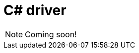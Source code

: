 = C# driver
:Summary: Overview for TypeDB C# driver.
:keywords: typedb, client, driver, c#, cpp, clang
:page-aliases: {page-version}@drivers::csharp/overview.adoc
:pageTitle: TypeDB C# driver

[NOTE]
====
Coming soon!
====
